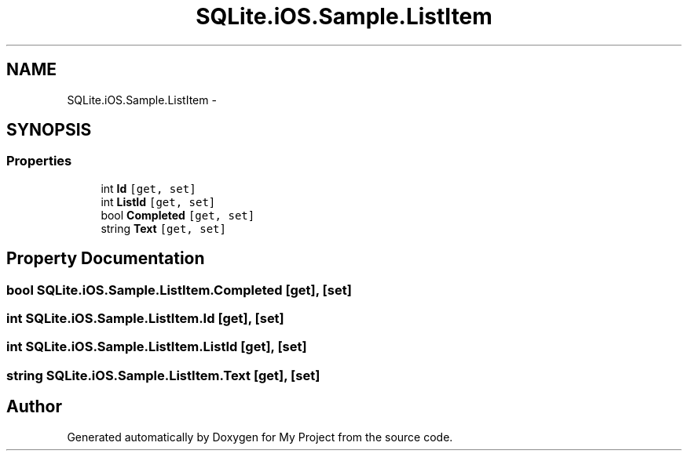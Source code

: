 .TH "SQLite.iOS.Sample.ListItem" 3 "Tue Jul 1 2014" "My Project" \" -*- nroff -*-
.ad l
.nh
.SH NAME
SQLite.iOS.Sample.ListItem \- 
.SH SYNOPSIS
.br
.PP
.SS "Properties"

.in +1c
.ti -1c
.RI "int \fBId\fP\fC [get, set]\fP"
.br
.ti -1c
.RI "int \fBListId\fP\fC [get, set]\fP"
.br
.ti -1c
.RI "bool \fBCompleted\fP\fC [get, set]\fP"
.br
.ti -1c
.RI "string \fBText\fP\fC [get, set]\fP"
.br
.in -1c
.SH "Property Documentation"
.PP 
.SS "bool SQLite\&.iOS\&.Sample\&.ListItem\&.Completed\fC [get]\fP, \fC [set]\fP"

.SS "int SQLite\&.iOS\&.Sample\&.ListItem\&.Id\fC [get]\fP, \fC [set]\fP"

.SS "int SQLite\&.iOS\&.Sample\&.ListItem\&.ListId\fC [get]\fP, \fC [set]\fP"

.SS "string SQLite\&.iOS\&.Sample\&.ListItem\&.Text\fC [get]\fP, \fC [set]\fP"


.SH "Author"
.PP 
Generated automatically by Doxygen for My Project from the source code\&.
